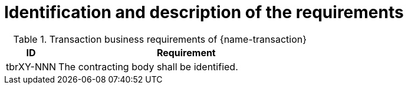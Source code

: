
= Identification and description of the requirements

[cols="2,10a", options="header"]
.Transaction business requirements of {name-transaction}
|===
| ID | Requirement
|tbrXY-NNN| The contracting body shall be identified.
|===
